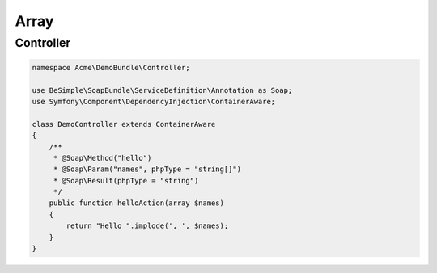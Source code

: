 Array
=====

Controller
----------

.. code-block:: php

    namespace Acme\DemoBundle\Controller;

    use BeSimple\SoapBundle\ServiceDefinition\Annotation as Soap;
    use Symfony\Component\DependencyInjection\ContainerAware;

    class DemoController extends ContainerAware
    {
        /**
         * @Soap\Method("hello")
         * @Soap\Param("names", phpType = "string[]")
         * @Soap\Result(phpType = "string")
         */
        public function helloAction(array $names)
        {
            return "Hello ".implode(', ', $names);
        }
    }
